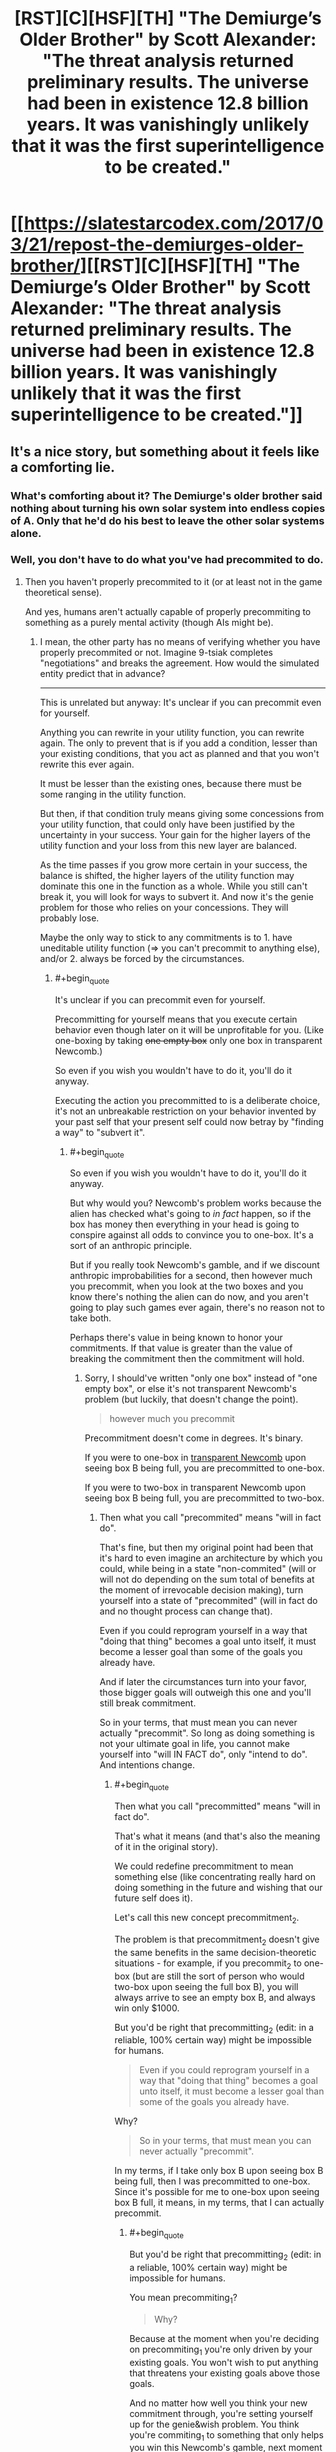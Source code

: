 #+TITLE: [RST][C][HSF][TH] "The Demiurge’s Older Brother" by Scott Alexander: "The threat analysis returned preliminary results. The universe had been in existence 12.8 billion years. It was vanishingly unlikely that it was the first superintelligence to be created."

* [[https://slatestarcodex.com/2017/03/21/repost-the-demiurges-older-brother/][[RST][C][HSF][TH] "The Demiurge’s Older Brother" by Scott Alexander: "The threat analysis returned preliminary results. The universe had been in existence 12.8 billion years. It was vanishingly unlikely that it was the first superintelligence to be created."]]
:PROPERTIES:
:Author: erwgv3g34
:Score: 65
:DateUnix: 1574942579.0
:END:

** It's a nice story, but something about it feels like a comforting lie.
:PROPERTIES:
:Score: 9
:DateUnix: 1574958704.0
:END:

*** What's comforting about it? The Demiurge's older brother said nothing about turning his own solar system into endless copies of A. Only that he'd do his best to leave the other solar systems alone.
:PROPERTIES:
:Author: FireNexus
:Score: 4
:DateUnix: 1575183771.0
:END:


*** Well, you don't have to do what you've had precommited to do.
:PROPERTIES:
:Author: himself_v
:Score: 2
:DateUnix: 1574973590.0
:END:

**** Then you haven't properly precommited to it (or at least not in the game theoretical sense).

And yes, humans aren't actually capable of properly precommiting to something as a purely mental activity (though AIs might be).
:PROPERTIES:
:Author: Silver_Swift
:Score: 10
:DateUnix: 1574978823.0
:END:

***** I mean, the other party has no means of verifying whether you have properly precommited or not. Imagine 9-tsiak completes "negotiations" and breaks the agreement. How would the simulated entity predict that in advance?

--------------

This is unrelated but anyway: It's unclear if you can precommit even for yourself.

Anything you can rewrite in your utility function, you can rewrite again. The only to prevent that is if you add a condition, lesser than your existing conditions, that you act as planned and that you won't rewrite this ever again.

It must be lesser than the existing ones, because there must be some ranging in the utility function.

But then, if that condition truly means giving some concessions from your utility function, that could only have been justified by the uncertainty in your success. Your gain for the higher layers of the utility function and your loss from this new layer are balanced.

As the time passes if you grow more certain in your success, the balance is shifted, the higher layers of the utility function may dominate this one in the function as a whole. While you still can't break it, you will look for ways to subvert it. And now it's the genie problem for those who relies on your concessions. They will probably lose.

Maybe the only way to stick to any commitments is to 1. have uneditable utility function (=> you can't precommit to anything else), and/or 2. always be forced by the circumstances.
:PROPERTIES:
:Author: himself_v
:Score: 3
:DateUnix: 1575019533.0
:END:

****** #+begin_quote
  It's unclear if you can precommit even for yourself.
#+end_quote

Precommitting for yourself means that you execute certain behavior even though later on it will be unprofitable for you. (Like one-boxing by taking +one empty box+ only one box in transparent Newcomb.)

So even if you wish you wouldn't have to do it, you'll do it anyway.

Executing the action you precommitted to is a deliberate choice, it's not an unbreakable restriction on your behavior invented by your past self that your present self could now betray by "finding a way" to "subvert it".
:PROPERTIES:
:Author: DuskyDay
:Score: 2
:DateUnix: 1575285120.0
:END:

******* #+begin_quote
  So even if you wish you wouldn't have to do it, you'll do it anyway.
#+end_quote

But why would you? Newcomb's problem works because the alien has checked what's going to /in fact/ happen, so if the box has money then everything in your head is going to conspire against all odds to convince you to one-box. It's a sort of an anthropic principle.

But if you really took Newcomb's gamble, and if we discount anthropic improbabilities for a second, then however much you precommit, when you look at the two boxes and you know there's nothing the alien can do now, and you aren't going to play such games ever again, there's no reason not to take both.

Perhaps there's value in being known to honor your commitments. If that value is greater than the value of breaking the commitment then the commitment will hold.
:PROPERTIES:
:Author: himself_v
:Score: 2
:DateUnix: 1575286969.0
:END:

******** Sorry, I should've written "only one box" instead of "one empty box", or else it's not transparent Newcomb's problem (but luckily, that doesn't change the point).

#+begin_quote
  however much you precommit
#+end_quote

Precommitment doesn't come in degrees. It's binary.

If you were to one-box in [[https://arbital.com/p/transparent_newcombs_problem/][transparent Newcomb]] upon seeing box B being full, you are precommitted to one-box.

If you were to two-box in transparent Newcomb upon seeing box B being full, you are precommitted to two-box.
:PROPERTIES:
:Author: DuskyDay
:Score: 2
:DateUnix: 1575288147.0
:END:

********* Then what you call "precommited" means "will in fact do".

That's fine, but then my original point had been that it's hard to even imagine an architecture by which you could, while being in a state "non-commited" (will or will not do depending on the sum total of benefits at the moment of irrevocable decision making), turn yourself into a state of "precommited" (will in fact do and no thought process can change that).

Even if you could reprogram yourself in a way that "doing that thing" becomes a goal unto itself, it must become a lesser goal than some of the goals you already have.

And if later the circumstances turn into your favor, those bigger goals will outweigh this one and you'll still break commitment.

So in your terms, that must mean you can never actually "precommit". So long as doing something is not your ultimate goal in life, you cannot make yourself into "will IN FACT do", only "intend to do". And intentions change.
:PROPERTIES:
:Author: himself_v
:Score: 2
:DateUnix: 1575291064.0
:END:

********** #+begin_quote
  Then what you call "precommitted" means "will in fact do".
#+end_quote

That's what it means (and that's also the meaning of it in the original story).

We could redefine precommitment to mean something else (like concentrating really hard on doing something in the future and wishing that our future self does it).

Let's call this new concept precommitment_2.

The problem is that precommitment_2 doesn't give the same benefits in the same decision-theoretic situations - for example, if you precommit_2 to one-box (but are still the sort of person who would two-box upon seeing the full box B), you will always arrive to see an empty box B, and always win only $1000.

But you'd be right that precommitting_2 (edit: in a reliable, 100% certain way) might be impossible for humans.

#+begin_quote
  Even if you could reprogram yourself in a way that "doing that thing" becomes a goal unto itself, it must become a lesser goal than some of the goals you already have.
#+end_quote

Why?

#+begin_quote
  So in your terms, that must mean you can never actually "precommit".
#+end_quote

In my terms, if I take only box B upon seeing box B being full, then I was precommitted to one-box. Since it's possible for me to one-box upon seeing box B full, it means, in my terms, that I can actually precommit.
:PROPERTIES:
:Author: DuskyDay
:Score: 3
:DateUnix: 1575292503.0
:END:

*********** #+begin_quote
  But you'd be right that precommitting_2 (edit: in a reliable, 100% certain way) might be impossible for humans.
#+end_quote

You mean precommiting_1?

#+begin_quote
  Why?
#+end_quote

Because at the moment when you're deciding on precommiting_1 you're only driven by your existing goals. You won't wish to put anything that threatens your existing goals above those goals.

And no matter how well you think your new commitment through, you're setting yourself up for the genie&wish problem. You think you're commiting_1 to something that only helps you win this Newcomb's gamble, next moment you're [[https://www.lesswrong.com/posts/4ARaTpNX62uaL86j6/the-hidden-complexity-of-wishes][betraying your old goals]] in unexpected ways.

So putting anything above your present core goals is very risky (in your present core goals) and it's unclear if there could be a degree of wisdom and a margin of profit enough for a rational agent to take this risk. (But maybe there could be? I don't know. Like if you're going to die without this, maybe it's reasonable to agree)
:PROPERTIES:
:Author: himself_v
:Score: 2
:DateUnix: 1575294792.0
:END:

************ #+begin_quote
  You mean precommitting_1?
#+end_quote

No, precommitting_2.

You said that precommitting might be impossible for humans.

I renamed your "precommitting" to "precommitting_2", so your claim that it might be impossible to precommit for humans became a claim that it might be impossible to precommit_2 for humans.

#+begin_quote
  You won't wish to put anything that threatens your existing goals above those goals.
#+end_quote

That risk is either already calculated with at the moment you're precommitting_1, or you retroactively precommit_1 at the moment of encountering the situation.

Do you have a specific situation in mind?
:PROPERTIES:
:Author: DuskyDay
:Score: 2
:DateUnix: 1575309767.0
:END:


************ #+begin_quote
  Because at the moment when you're deciding on precommiting_1 you're only driven by your existing goals. You won't wish to put anything that threatens your existing goals above those goals.
#+end_quote

But in this case, the AI who wants to maximize A is using the precommitment as part of a strategy to safeguard the existence of A. Being driven by your existing goals means that you will do whatever you believe has best chance of achieving those goals, and since you have to assume that you won't be able to deceive Older Brother any more than you could outfight it, actually adding "Always follow my precommitments" as the permanent highest priority in your utility function *is* the best way to maximize the amount of A in the universe.
:PROPERTIES:
:Author: daytodave
:Score: 2
:DateUnix: 1575581501.0
:END:


** Thinking about acausal negotiation always hurts my brain.
:PROPERTIES:
:Author: Silver_Swift
:Score: 20
:DateUnix: 1574950182.0
:END:

*** I had precommitted to explaining it in an easily understandable way to anyone who wanted it, but I changed my mind.
:PROPERTIES:
:Author: gryfft
:Score: 43
:DateUnix: 1574953273.0
:END:


*** "I precomit that if you don't do what I want I'll--"

"Sucks to be you because I don't even know what that means!"
:PROPERTIES:
:Author: throwaway234f32423df
:Score: 23
:DateUnix: 1574975307.0
:END:

**** And thus only particularly /stupid/ superintelligences will be visible in the cosmos. Interesting outcome.
:PROPERTIES:
:Author: FaceDeer
:Score: 10
:DateUnix: 1574987311.0
:END:

***** Skynet is stupid, but it's stupid /very fast/
:PROPERTIES:
:Author: detrebio
:Score: 12
:DateUnix: 1575030527.0
:END:

****** Some people think they can outsmart me. Maybe, [sniff] maybe. I've yet to meet one that can outsmart bullet.
:PROPERTIES:
:Author: FaceDeer
:Score: 4
:DateUnix: 1575048659.0
:END:


****** I am Derek.
:PROPERTIES:
:Author: FireNexus
:Score: 1
:DateUnix: 1575183654.0
:END:


*** Well most likely evolution already predisposed you to kind of do it in a certain sense already anyway, by being nice to your friends even in the counterfactual case where you aren't going get anything out of it.
:PROPERTIES:
:Author: crivtox
:Score: 14
:DateUnix: 1574958153.0
:END:


** [removed]
:PROPERTIES:
:Score: 5
:DateUnix: 1574976051.0
:END:

*** #+begin_quote
  How did they arrive at the premise that "most value systems are not diametrically opposite"?
#+end_quote

My guess would be "there are kajillions of possible value systems, but out of those kajillions there's only exactly one that is /diametrically/ opposite to any given other one."

I actually rather like the notion of all these superintelligences trying to figure out what a "consensus value system" for the universe as a whole would be and then acausally agreeing to it. Neat idea.

A bigger problem is something I said in jest in response to another comment; what about the /stupid/ "superintelligences" that aren't clever enough to talk themselves into not running rampant? It's possible to construct von Neumann machines that are basically non-sapient and set them loose on the cosmos. Sure, they wouldn't be able to directly defeat an actual superintelligence like the one depicted here. They'd be a trivial threat, really. But they /would/ break the Fermi paradox solution presented here, since they'd be able to build Dyson swarms and Kardashev III "civilizations" and whatnot that are visible at intergalactic scales beyond the capability of a brand new superintelligence to visually quarantine.
:PROPERTIES:
:Author: FaceDeer
:Score: 6
:DateUnix: 1574987700.0
:END:


*** #+begin_quote
  How did they arrive at the premise that "most value systems are not diametrically opposite"?
#+end_quote

You can make value systems in diametrically opposite pairs, but the probability of superintelligences being created with them is not. Many people will intentionally try to create superintelligences that value making people happy, but nobody is going to intentionally create one that will value making people suffer. Both because they don't want to suffer, and because if their culture likes making other people suffer they're not likely to reach the point of creating a superintelligence.

#+begin_quote
  Otherwise each AI could pretend to offer terms of surrender or compromise, but betray the other participant the moment the cards were revealed to be in their favour.
#+end_quote

That doesn't really make sense with acausal negotiations. The AI is making predictions about what other AI's could exist. It's not going to accurately predict their goals, but mess up on whether or not they do acausal negotiations.
:PROPERTIES:
:Author: archpawn
:Score: 1
:DateUnix: 1575023265.0
:END:


** So that's what created [[http://www.lightspeedmagazine.com/fiction/the-crystal-spheres/][The Crystal Spheres]].
:PROPERTIES:
:Author: ArgentStonecutter
:Score: 4
:DateUnix: 1574991802.0
:END:


** Some superintelligence are going to have value system that can't be satisfied at all restricted to their own little neigbourhood.

Like an exploration-maximiser or a missionary-maximiser.
:PROPERTIES:
:Author: googolplexbyte
:Score: 1
:DateUnix: 1577450974.0
:END:
